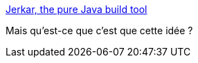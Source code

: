 :jbake-type: post
:jbake-status: published
:jbake-title: Jerkar, the pure Java build tool
:jbake-tags: java,build,framework,open-source,_mois_mars,_année_2017
:jbake-date: 2017-03-01
:jbake-depth: ../
:jbake-uri: shaarli/1488363797000.adoc
:jbake-source: https://nicolas-delsaux.hd.free.fr/Shaarli?searchterm=http%3A%2F%2Fproject.jerkar.org%2Findex.html&searchtags=java+build+framework+open-source+_mois_mars+_ann%C3%A9e_2017
:jbake-style: shaarli

http://project.jerkar.org/index.html[Jerkar, the pure Java build tool]

Mais qu'est-ce que c'est que cette idée ?

